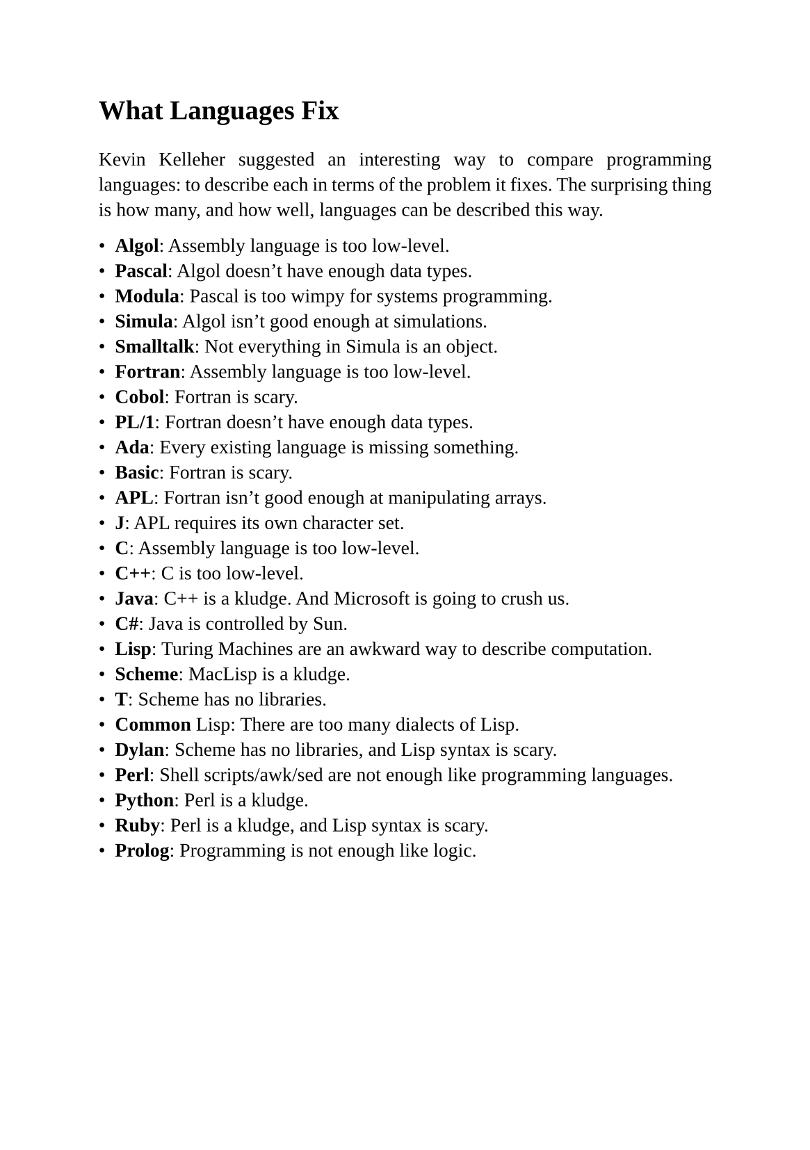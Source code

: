 #set page(
  paper: "a5",
  margin: (x: 1.8cm, y: 1.5cm),
)
#set text(
  font: "Liberation Serif",
  size: 10pt,
  hyphenate: false
)
#set par(justify: true)
#set quote(block: true)

#v(10pt)
= What Languages Fix
#v(10pt)

Kevin Kelleher suggested an interesting way to compare programming languages: to describe each in terms of the problem it fixes. The surprising thing is how many, and how well, languages can be described this way.

- *Algol*: Assembly language is too low-level.
- *Pascal*: Algol doesn't have enough data types.
- *Modula*: Pascal is too wimpy for systems programming.
- *Simula*: Algol isn't good enough at simulations.
- *Smalltalk*: Not everything in Simula is an object.
- *Fortran*: Assembly language is too low-level.
- *Cobol*: Fortran is scary.
- *PL/1*: Fortran doesn't have enough data types.
- *Ada*: Every existing language is missing something.
- *Basic*: Fortran is scary.
- *APL*: Fortran isn't good enough at manipulating arrays.
- *J*: APL requires its own character set.
- *C*: Assembly language is too low-level.
- *C++*: C is too low-level.
- *Java*: C++ is a kludge. And Microsoft is going to crush us.
- *C\#*: Java is controlled by Sun.
- *Lisp*: Turing Machines are an awkward way to describe computation.
- *Scheme*: MacLisp is a kludge.
- *T*: Scheme has no libraries.
- *Common* Lisp: There are too many dialects of Lisp.
- *Dylan*: Scheme has no libraries, and Lisp syntax is scary.
- *Perl*: Shell scripts/awk/sed are not enough like programming languages.
- *Python*: Perl is a kludge.
- *Ruby*: Perl is a kludge, and Lisp syntax is scary.
- *Prolog*: Programming is not enough like logic.

